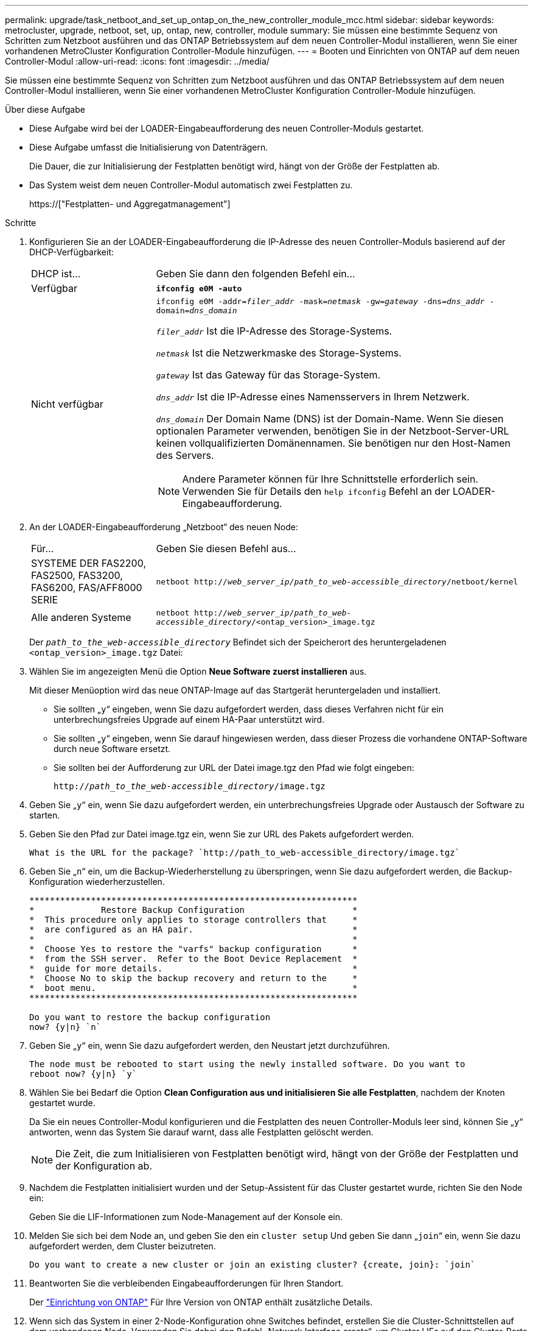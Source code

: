 ---
permalink: upgrade/task_netboot_and_set_up_ontap_on_the_new_controller_module_mcc.html 
sidebar: sidebar 
keywords: metrocluster, upgrade, netboot, set, up, ontap, new, controller, module 
summary: Sie müssen eine bestimmte Sequenz von Schritten zum Netzboot ausführen und das ONTAP Betriebssystem auf dem neuen Controller-Modul installieren, wenn Sie einer vorhandenen MetroCluster Konfiguration Controller-Module hinzufügen. 
---
= Booten und Einrichten von ONTAP auf dem neuen Controller-Modul
:allow-uri-read: 
:icons: font
:imagesdir: ../media/


[role="lead"]
Sie müssen eine bestimmte Sequenz von Schritten zum Netzboot ausführen und das ONTAP Betriebssystem auf dem neuen Controller-Modul installieren, wenn Sie einer vorhandenen MetroCluster Konfiguration Controller-Module hinzufügen.

.Über diese Aufgabe
* Diese Aufgabe wird bei der LOADER-Eingabeaufforderung des neuen Controller-Moduls gestartet.
* Diese Aufgabe umfasst die Initialisierung von Datenträgern.
+
Die Dauer, die zur Initialisierung der Festplatten benötigt wird, hängt von der Größe der Festplatten ab.

* Das System weist dem neuen Controller-Modul automatisch zwei Festplatten zu.
+
https://["Festplatten- und Aggregatmanagement"]



.Schritte
. Konfigurieren Sie an der LOADER-Eingabeaufforderung die IP-Adresse des neuen Controller-Moduls basierend auf der DHCP-Verfügbarkeit:
+
[cols="1,3"]
|===


| DHCP ist... | Geben Sie dann den folgenden Befehl ein... 


 a| 
Verfügbar
 a| 
`*ifconfig e0M -auto*`



 a| 
Nicht verfügbar
 a| 
`ifconfig e0M -addr=__filer_addr__ -mask=__netmask__ -gw=__gateway__ -dns=__dns_addr__ -domain=__dns_domain__`

`_filer_addr_` Ist die IP-Adresse des Storage-Systems.

`_netmask_` Ist die Netzwerkmaske des Storage-Systems.

`_gateway_` Ist das Gateway für das Storage-System.

`_dns_addr_` Ist die IP-Adresse eines Namensservers in Ihrem Netzwerk.

`_dns_domain_` Der Domain Name (DNS) ist der Domain-Name. Wenn Sie diesen optionalen Parameter verwenden, benötigen Sie in der Netzboot-Server-URL keinen vollqualifizierten Domänennamen. Sie benötigen nur den Host-Namen des Servers.


NOTE: Andere Parameter können für Ihre Schnittstelle erforderlich sein. Verwenden Sie für Details den `help ifconfig` Befehl an der LOADER-Eingabeaufforderung.

|===
. An der LOADER-Eingabeaufforderung „Netzboot“ des neuen Node:
+
[cols="1,3"]
|===


| Für... | Geben Sie diesen Befehl aus... 


 a| 
SYSTEME DER FAS2200, FAS2500, FAS3200, FAS6200, FAS/AFF8000 SERIE
 a| 
`netboot http://__web_server_ip/path_to_web-accessible_directory__/netboot/kernel`



 a| 
Alle anderen Systeme
 a| 
`netboot http://__web_server_ip/path_to_web-accessible_directory__/<ontap_version>_image.tgz`

|===
+
Der `_path_to_the_web-accessible_directory_` Befindet sich der Speicherort des heruntergeladenen `<ontap_version>_image.tgz` Datei:

. Wählen Sie im angezeigten Menü die Option *Neue Software zuerst installieren* aus.
+
Mit dieser Menüoption wird das neue ONTAP-Image auf das Startgerät heruntergeladen und installiert.

+
** Sie sollten „`y`“ eingeben, wenn Sie dazu aufgefordert werden, dass dieses Verfahren nicht für ein unterbrechungsfreies Upgrade auf einem HA-Paar unterstützt wird.
** Sie sollten „`y`“ eingeben, wenn Sie darauf hingewiesen werden, dass dieser Prozess die vorhandene ONTAP-Software durch neue Software ersetzt.
** Sie sollten bei der Aufforderung zur URL der Datei image.tgz den Pfad wie folgt eingeben:
+
`http://__path_to_the_web-accessible_directory__/image.tgz`



. Geben Sie „`y`“ ein, wenn Sie dazu aufgefordert werden, ein unterbrechungsfreies Upgrade oder Austausch der Software zu starten.
. Geben Sie den Pfad zur Datei image.tgz ein, wenn Sie zur URL des Pakets aufgefordert werden.
+
[listing]
----
What is the URL for the package? `http://path_to_web-accessible_directory/image.tgz`
----
. Geben Sie „`n`“ ein, um die Backup-Wiederherstellung zu überspringen, wenn Sie dazu aufgefordert werden, die Backup-Konfiguration wiederherzustellen.
+
[listing]
----
****************************************************************
*             Restore Backup Configuration                     *
*  This procedure only applies to storage controllers that     *
*  are configured as an HA pair.                               *
*                                                              *
*  Choose Yes to restore the "varfs" backup configuration      *
*  from the SSH server.  Refer to the Boot Device Replacement  *
*  guide for more details.                                     *
*  Choose No to skip the backup recovery and return to the     *
*  boot menu.                                                  *
****************************************************************

Do you want to restore the backup configuration
now? {y|n} `n`
----
. Geben Sie „`y`“ ein, wenn Sie dazu aufgefordert werden, den Neustart jetzt durchzuführen.
+
[listing]
----
The node must be rebooted to start using the newly installed software. Do you want to
reboot now? {y|n} `y`
----
. Wählen Sie bei Bedarf die Option *Clean Configuration aus und initialisieren Sie alle Festplatten*, nachdem der Knoten gestartet wurde.
+
Da Sie ein neues Controller-Modul konfigurieren und die Festplatten des neuen Controller-Moduls leer sind, können Sie „`y`“ antworten, wenn das System Sie darauf warnt, dass alle Festplatten gelöscht werden.

+

NOTE: Die Zeit, die zum Initialisieren von Festplatten benötigt wird, hängt von der Größe der Festplatten und der Konfiguration ab.

. Nachdem die Festplatten initialisiert wurden und der Setup-Assistent für das Cluster gestartet wurde, richten Sie den Node ein:
+
Geben Sie die LIF-Informationen zum Node-Management auf der Konsole ein.

. Melden Sie sich bei dem Node an, und geben Sie den ein `cluster setup` Und geben Sie dann „`join`“ ein, wenn Sie dazu aufgefordert werden, dem Cluster beizutreten.
+
[listing]
----
Do you want to create a new cluster or join an existing cluster? {create, join}: `join`
----
. Beantworten Sie die verbleibenden Eingabeaufforderungen für Ihren Standort.
+
Der link:https://docs.netapp.com/ontap-9/topic/com.netapp.doc.dot-cm-ssg/home.html["Einrichtung von ONTAP"^] Für Ihre Version von ONTAP enthält zusätzliche Details.

. Wenn sich das System in einer 2-Node-Konfiguration ohne Switches befindet, erstellen Sie die Cluster-Schnittstellen auf dem vorhandenen Node. Verwenden Sie dabei den Befehl „Network Interface create“, um Cluster LIFs auf den Cluster-Ports zu erstellen.
+
Der folgende Befehl ist ein Beispiel zum Erstellen einer Cluster-LIF auf einem der Cluster-Ports des Node. Der Parameter -Auto konfiguriert das LIF so, dass eine Link-lokale IP-Adresse verwendet wird.

+
[listing]
----
cluster_A::> network interface create -vserver Cluster -lif clus1 -role cluster -home-node node_A_1 -home-port e1a -auto true
----
. Nach Abschluss der Einrichtung vergewissern Sie sich, dass der Node sich in einem ordnungsgemäßen Zustand befindet und berechtigt ist, am Cluster teilzunehmen:
+
`cluster show`

+
Das folgende Beispiel zeigt einen Cluster, nachdem der zweite Node (cluster1-02) damit verbunden wurde:

+
[listing]
----
cluster_A::> cluster show
Node                  Health  Eligibility
--------------------- ------- ------------
node_A_1              true    true
node_A_2              true    true
----
+
Sie können mit dem Cluster Setup-Assistenten einen der Werte, die Sie für die SVM (Admin Storage Virtual Machine) oder Node-SVM eingegeben haben, über den Cluster-Setup-Befehl ändern.

. Sicherstellen, dass vier Ports als Cluster Interconnects konfiguriert sind:
+
`network port show`

+
Das folgende Beispiel zeigt die Ausgabe für zwei Controller-Module in „Cluster_A“:

+
[listing]
----
cluster_A::> network port show
                                                             Speed (Mbps)
Node   Port      IPspace      Broadcast Domain Link   MTU    Admin/Oper
------ --------- ------------ ---------------- ----- ------- ------------
node_A_1
       **e0a       Cluster      Cluster          up       9000  auto/1000
       e0b       Cluster      Cluster          up       9000  auto/1000**
       e0c       Default      Default          up       1500  auto/1000
       e0d       Default      Default          up       1500  auto/1000
       e0e       Default      Default          up       1500  auto/1000
       e0f       Default      Default          up       1500  auto/1000
       e0g       Default      Default          up       1500  auto/1000
node_A_2
       **e0a       Cluster      Cluster          up       9000  auto/1000
       e0b       Cluster      Cluster          up       9000  auto/1000**
       e0c       Default      Default          up       1500  auto/1000
       e0d       Default      Default          up       1500  auto/1000
       e0e       Default      Default          up       1500  auto/1000
       e0f       Default      Default          up       1500  auto/1000
       e0g       Default      Default          up       1500  auto/1000
14 entries were displayed.
----

